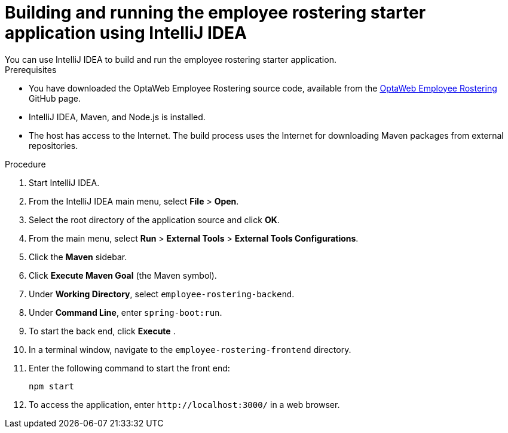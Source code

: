 [id='optashift-ER-building-IntelliJ-IDEA-proc']
= Building and running the employee rostering starter application using IntelliJ IDEA
You can use IntelliJ IDEA to build and run the employee rostering starter application.

.Prerequisites
* You have downloaded the OptaWeb Employee Rostering source code, available from the https://github.com/kiegroup/optaweb-employee-rostering[OptaWeb Employee Rostering] GitHub page.
* IntelliJ IDEA, Maven, and Node.js is installed.
* The host has access to the Internet. The build process uses the Internet for downloading Maven packages from external repositories.

.Procedure
. Start IntelliJ IDEA.
. From the IntelliJ IDEA main menu, select *File* > *Open*.
. Select the root directory of the application source and click *OK*.
. From the main menu, select *Run* > *External Tools* > *External Tools Configurations*.
. Click the *Maven* sidebar.
. Click *Execute Maven Goal* (the Maven symbol).
. Under *Working Directory*, select `employee-rostering-backend`.
. Under *Command Line*, enter `spring-boot:run`.
. To start the back end, click *Execute* .
. In a terminal window, navigate to the `employee-rostering-frontend` directory.
. Enter the following command to start the front end:
+
[source]
----
npm start
----
. To access the application, enter `\http://localhost:3000/` in a web browser.
